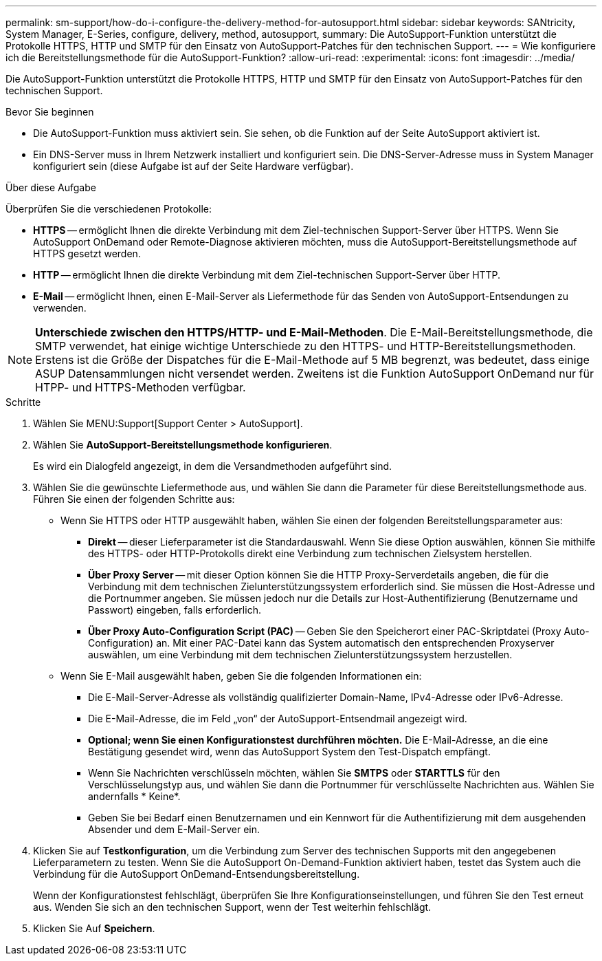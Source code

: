 ---
permalink: sm-support/how-do-i-configure-the-delivery-method-for-autosupport.html 
sidebar: sidebar 
keywords: SANtricity, System Manager, E-Series, configure, delivery, method, autosupport, 
summary: Die AutoSupport-Funktion unterstützt die Protokolle HTTPS, HTTP und SMTP für den Einsatz von AutoSupport-Patches für den technischen Support. 
---
= Wie konfiguriere ich die Bereitstellungsmethode für die AutoSupport-Funktion?
:allow-uri-read: 
:experimental: 
:icons: font
:imagesdir: ../media/


[role="lead"]
Die AutoSupport-Funktion unterstützt die Protokolle HTTPS, HTTP und SMTP für den Einsatz von AutoSupport-Patches für den technischen Support.

.Bevor Sie beginnen
* Die AutoSupport-Funktion muss aktiviert sein. Sie sehen, ob die Funktion auf der Seite AutoSupport aktiviert ist.
* Ein DNS-Server muss in Ihrem Netzwerk installiert und konfiguriert sein. Die DNS-Server-Adresse muss in System Manager konfiguriert sein (diese Aufgabe ist auf der Seite Hardware verfügbar).


.Über diese Aufgabe
Überprüfen Sie die verschiedenen Protokolle:

* *HTTPS* -- ermöglicht Ihnen die direkte Verbindung mit dem Ziel-technischen Support-Server über HTTPS. Wenn Sie AutoSupport OnDemand oder Remote-Diagnose aktivieren möchten, muss die AutoSupport-Bereitstellungsmethode auf HTTPS gesetzt werden.
* *HTTP* -- ermöglicht Ihnen die direkte Verbindung mit dem Ziel-technischen Support-Server über HTTP.
* *E-Mail* -- ermöglicht Ihnen, einen E-Mail-Server als Liefermethode für das Senden von AutoSupport-Entsendungen zu verwenden.


[NOTE]
====
*Unterschiede zwischen den HTTPS/HTTP- und E-Mail-Methoden*. Die E-Mail-Bereitstellungsmethode, die SMTP verwendet, hat einige wichtige Unterschiede zu den HTTPS- und HTTP-Bereitstellungsmethoden. Erstens ist die Größe der Dispatches für die E-Mail-Methode auf 5 MB begrenzt, was bedeutet, dass einige ASUP Datensammlungen nicht versendet werden. Zweitens ist die Funktion AutoSupport OnDemand nur für HTPP- und HTTPS-Methoden verfügbar.

====
.Schritte
. Wählen Sie MENU:Support[Support Center > AutoSupport].
. Wählen Sie *AutoSupport-Bereitstellungsmethode konfigurieren*.
+
Es wird ein Dialogfeld angezeigt, in dem die Versandmethoden aufgeführt sind.

. Wählen Sie die gewünschte Liefermethode aus, und wählen Sie dann die Parameter für diese Bereitstellungsmethode aus. Führen Sie einen der folgenden Schritte aus:
+
** Wenn Sie HTTPS oder HTTP ausgewählt haben, wählen Sie einen der folgenden Bereitstellungsparameter aus:
+
*** *Direkt* -- dieser Lieferparameter ist die Standardauswahl. Wenn Sie diese Option auswählen, können Sie mithilfe des HTTPS- oder HTTP-Protokolls direkt eine Verbindung zum technischen Zielsystem herstellen.
*** *Über Proxy Server* -- mit dieser Option können Sie die HTTP Proxy-Serverdetails angeben, die für die Verbindung mit dem technischen Zielunterstützungssystem erforderlich sind. Sie müssen die Host-Adresse und die Portnummer angeben. Sie müssen jedoch nur die Details zur Host-Authentifizierung (Benutzername und Passwort) eingeben, falls erforderlich.
*** *Über Proxy Auto-Configuration Script (PAC)* -- Geben Sie den Speicherort einer PAC-Skriptdatei (Proxy Auto-Configuration) an. Mit einer PAC-Datei kann das System automatisch den entsprechenden Proxyserver auswählen, um eine Verbindung mit dem technischen Zielunterstützungssystem herzustellen.


** Wenn Sie E-Mail ausgewählt haben, geben Sie die folgenden Informationen ein:
+
*** Die E-Mail-Server-Adresse als vollständig qualifizierter Domain-Name, IPv4-Adresse oder IPv6-Adresse.
*** Die E-Mail-Adresse, die im Feld „von“ der AutoSupport-Entsendmail angezeigt wird.
*** *Optional; wenn Sie einen Konfigurationstest durchführen möchten.* Die E-Mail-Adresse, an die eine Bestätigung gesendet wird, wenn das AutoSupport System den Test-Dispatch empfängt.
*** Wenn Sie Nachrichten verschlüsseln möchten, wählen Sie *SMTPS* oder *STARTTLS* für den Verschlüsselungstyp aus, und wählen Sie dann die Portnummer für verschlüsselte Nachrichten aus. Wählen Sie andernfalls * Keine*.
*** Geben Sie bei Bedarf einen Benutzernamen und ein Kennwort für die Authentifizierung mit dem ausgehenden Absender und dem E-Mail-Server ein.




. Klicken Sie auf *Testkonfiguration*, um die Verbindung zum Server des technischen Supports mit den angegebenen Lieferparametern zu testen. Wenn Sie die AutoSupport On-Demand-Funktion aktiviert haben, testet das System auch die Verbindung für die AutoSupport OnDemand-Entsendungsbereitstellung.
+
Wenn der Konfigurationstest fehlschlägt, überprüfen Sie Ihre Konfigurationseinstellungen, und führen Sie den Test erneut aus. Wenden Sie sich an den technischen Support, wenn der Test weiterhin fehlschlägt.

. Klicken Sie Auf *Speichern*.

